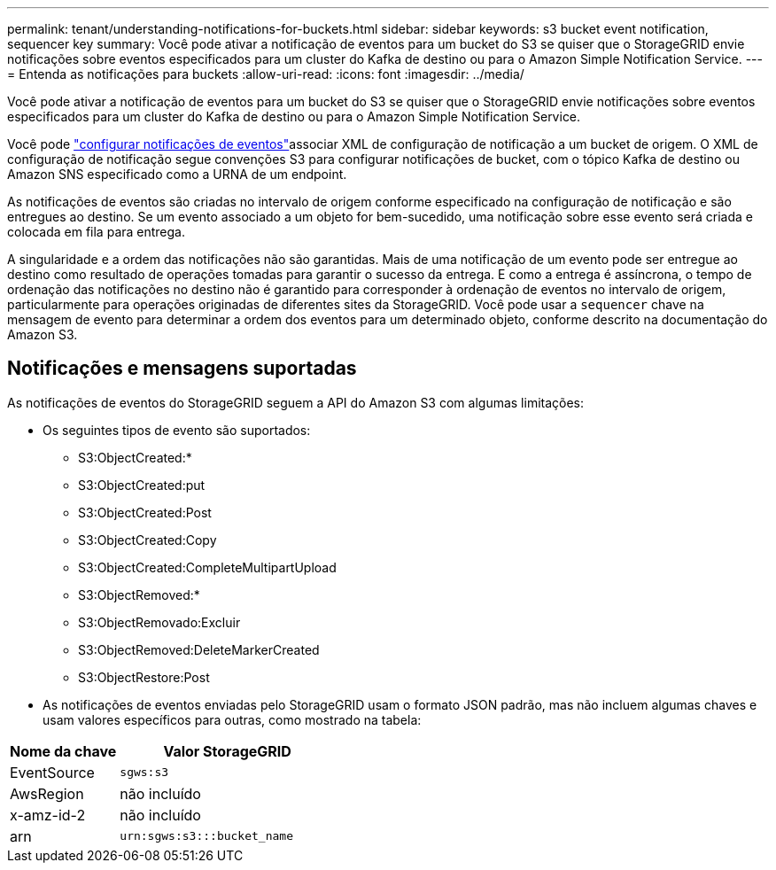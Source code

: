 ---
permalink: tenant/understanding-notifications-for-buckets.html 
sidebar: sidebar 
keywords: s3 bucket event notification, sequencer key 
summary: Você pode ativar a notificação de eventos para um bucket do S3 se quiser que o StorageGRID envie notificações sobre eventos especificados para um cluster do Kafka de destino ou para o Amazon Simple Notification Service. 
---
= Entenda as notificações para buckets
:allow-uri-read: 
:icons: font
:imagesdir: ../media/


[role="lead"]
Você pode ativar a notificação de eventos para um bucket do S3 se quiser que o StorageGRID envie notificações sobre eventos especificados para um cluster do Kafka de destino ou para o Amazon Simple Notification Service.

Você pode link:configuring-event-notifications.html["configurar notificações de eventos"]associar XML de configuração de notificação a um bucket de origem. O XML de configuração de notificação segue convenções S3 para configurar notificações de bucket, com o tópico Kafka de destino ou Amazon SNS especificado como a URNA de um endpoint.

As notificações de eventos são criadas no intervalo de origem conforme especificado na configuração de notificação e são entregues ao destino. Se um evento associado a um objeto for bem-sucedido, uma notificação sobre esse evento será criada e colocada em fila para entrega.

A singularidade e a ordem das notificações não são garantidas. Mais de uma notificação de um evento pode ser entregue ao destino como resultado de operações tomadas para garantir o sucesso da entrega. E como a entrega é assíncrona, o tempo de ordenação das notificações no destino não é garantido para corresponder à ordenação de eventos no intervalo de origem, particularmente para operações originadas de diferentes sites da StorageGRID. Você pode usar a `sequencer` chave na mensagem de evento para determinar a ordem dos eventos para um determinado objeto, conforme descrito na documentação do Amazon S3.



== Notificações e mensagens suportadas

As notificações de eventos do StorageGRID seguem a API do Amazon S3 com algumas limitações:

* Os seguintes tipos de evento são suportados:
+
** S3:ObjectCreated:*
** S3:ObjectCreated:put
** S3:ObjectCreated:Post
** S3:ObjectCreated:Copy
** S3:ObjectCreated:CompleteMultipartUpload
** S3:ObjectRemoved:*
** S3:ObjectRemovado:Excluir
** S3:ObjectRemoved:DeleteMarkerCreated
** S3:ObjectRestore:Post


* As notificações de eventos enviadas pelo StorageGRID usam o formato JSON padrão, mas não incluem algumas chaves e usam valores específicos para outras, como mostrado na tabela:


[cols="1a,2a"]
|===
| Nome da chave | Valor StorageGRID 


 a| 
EventSource
 a| 
`sgws:s3`



 a| 
AwsRegion
 a| 
não incluído



 a| 
x-amz-id-2
 a| 
não incluído



 a| 
arn
 a| 
`urn:sgws:s3:::bucket_name`

|===